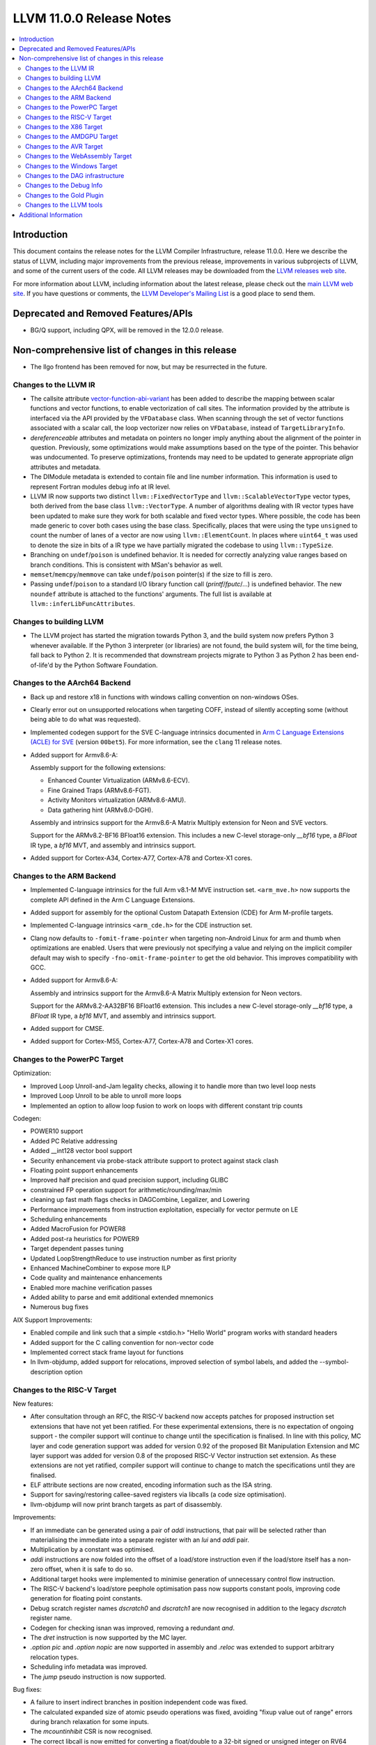 =========================
LLVM 11.0.0 Release Notes
=========================

.. contents::
    :local:

Introduction
============

This document contains the release notes for the LLVM Compiler Infrastructure,
release 11.0.0.  Here we describe the status of LLVM, including major improvements
from the previous release, improvements in various subprojects of LLVM, and
some of the current users of the code.  All LLVM releases may be downloaded
from the `LLVM releases web site <https://llvm.org/releases/>`_.

For more information about LLVM, including information about the latest
release, please check out the `main LLVM web site <https://llvm.org/>`_.  If you
have questions or comments, the `LLVM Developer's Mailing List
<https://lists.llvm.org/mailman/listinfo/llvm-dev>`_ is a good place to send
them.

Deprecated and Removed Features/APIs
=================================================
* BG/Q support, including QPX, will be removed in the 12.0.0 release.

Non-comprehensive list of changes in this release
=================================================

* The llgo frontend has been removed for now, but may be resurrected in the
  future.

Changes to the LLVM IR
----------------------

* The callsite attribute `vector-function-abi-variant
  <https://llvm.org/docs/LangRef.html#call-site-attributes>`_ has been
  added to describe the mapping between scalar functions and vector
  functions, to enable vectorization of call sites. The information
  provided by the attribute is interfaced via the API provided by the
  ``VFDatabase`` class. When scanning through the set of vector
  functions associated with a scalar call, the loop vectorizer now
  relies on ``VFDatabase``, instead of ``TargetLibraryInfo``.

* `dereferenceable` attributes and metadata on pointers no longer imply
  anything about the alignment of the pointer in question. Previously, some
  optimizations would make assumptions based on the type of the pointer. This
  behavior was undocumented. To preserve optimizations, frontends may need to
  be updated to generate appropriate `align` attributes and metadata.

* The DIModule metadata is extended to contain file and line number
  information. This information is used to represent Fortran modules debug
  info at IR level.

* LLVM IR now supports two distinct ``llvm::FixedVectorType`` and
  ``llvm::ScalableVectorType`` vector types, both derived from the
  base class ``llvm::VectorType``. A number of algorithms dealing with
  IR vector types have been updated to make sure they work for both
  scalable and fixed vector types. Where possible, the code has been
  made generic to cover both cases using the base class. Specifically,
  places that were using the type ``unsigned`` to count the number of
  lanes of a vector are now using ``llvm::ElementCount``. In places
  where ``uint64_t`` was used to denote the size in bits of a IR type
  we have partially migrated the codebase to using ``llvm::TypeSize``.

* Branching on ``undef``/``poison`` is undefined behavior. It is needed for
  correctly analyzing value ranges based on branch conditions. This is
  consistent with MSan's behavior as well.

* ``memset``/``memcpy``/``memmove`` can take ``undef``/``poison`` pointer(s)
  if the size to fill is zero.

* Passing ``undef``/``poison`` to a standard I/O library function call
  (`printf`/`fputc`/...) is undefined behavior. The new ``noundef`` attribute
  is attached to the functions' arguments. The full list is available at
  ``llvm::inferLibFuncAttributes``.

Changes to building LLVM
------------------------

* The LLVM project has started the migration towards Python 3, and the build
  system now prefers Python 3 whenever available.  If the Python 3 interpreter
  (or libraries) are not found, the build system will, for the time being, fall
  back to Python 2.  It is recommended that downstream projects migrate to
  Python 3 as Python 2 has been end-of-life'd by the Python Software
  Foundation.

Changes to the AArch64 Backend
------------------------------

* Back up and restore x18 in functions with windows calling convention on
  non-windows OSes.

* Clearly error out on unsupported relocations when targeting COFF, instead
  of silently accepting some (without being able to do what was requested).

* Implemented codegen support for the SVE C-language intrinsics
  documented in `Arm C Language Extensions (ACLE) for SVE
  <https://developer.arm.com/documentation/100987/>`_ (version
  ``00bet5``). For more information, see the ``clang`` 11 release
  notes.

* Added support for Armv8.6-A:

  Assembly support for the following extensions:

  - Enhanced Counter Virtualization (ARMv8.6-ECV).
  - Fine Grained Traps (ARMv8.6-FGT).
  - Activity Monitors virtualization (ARMv8.6-AMU).
  - Data gathering hint (ARMv8.0-DGH).

  Assembly and intrinsics support for the Armv8.6-A Matrix Multiply extension
  for Neon and SVE vectors.

  Support for the ARMv8.2-BF16 BFloat16 extension. This includes a new C-level
  storage-only `__bf16` type, a `BFloat` IR type, a `bf16` MVT, and assembly
  and intrinsics support.

* Added support for Cortex-A34, Cortex-A77, Cortex-A78 and Cortex-X1 cores.

Changes to the ARM Backend
--------------------------

* Implemented C-language intrinsics for the full Arm v8.1-M MVE instruction
  set. ``<arm_mve.h>`` now supports the complete API defined in the Arm C
  Language Extensions.

* Added support for assembly for the optional Custom Datapath Extension (CDE)
  for Arm M-profile targets.

* Implemented C-language intrinsics ``<arm_cde.h>`` for the CDE instruction set.

* Clang now defaults to ``-fomit-frame-pointer`` when targeting non-Android
  Linux for arm and thumb when optimizations are enabled. Users that were
  previously not specifying a value and relying on the implicit compiler
  default may wish to specify ``-fno-omit-frame-pointer`` to get the old
  behavior. This improves compatibility with GCC.

* Added support for Armv8.6-A:

  Assembly and intrinsics support for the Armv8.6-A Matrix Multiply extension
  for Neon vectors.

  Support for the ARMv8.2-AA32BF16 BFloat16 extension. This includes a new
  C-level storage-only `__bf16` type, a `BFloat` IR type, a `bf16` MVT, and
  assembly and intrinsics support.

* Added support for CMSE.

* Added support for Cortex-M55, Cortex-A77, Cortex-A78 and Cortex-X1 cores.


Changes to the PowerPC Target
-----------------------------

Optimization:

* Improved Loop Unroll-and-Jam legality checks, allowing it to handle more than two level loop nests
* Improved Loop Unroll to be able to unroll more loops
* Implemented an option to allow loop fusion to work on loops with different constant trip counts

Codegen:

* POWER10 support
* Added PC Relative addressing
* Added __int128 vector bool support
* Security enhancement via probe-stack attribute support to protect against stack clash
* Floating point support enhancements
* Improved half precision and quad precision support, including GLIBC
* constrained FP operation support for arithmetic/rounding/max/min
* cleaning up fast math flags checks in DAGCombine, Legalizer, and Lowering
* Performance improvements from instruction exploitation, especially for vector permute on LE
* Scheduling enhancements
* Added MacroFusion for POWER8
* Added post-ra heuristics for POWER9
* Target dependent passes tuning
* Updated LoopStrengthReduce to use instruction number as first priority
* Enhanced MachineCombiner to expose more ILP
* Code quality and maintenance enhancements
* Enabled more machine verification passes
* Added ability to parse and emit additional extended mnemonics
* Numerous bug fixes

AIX Support Improvements:

* Enabled compile and link such that a simple <stdio.h> "Hello World" program works with standard headers
* Added support for the C calling convention for non-vector code
* Implemented correct stack frame layout for functions
* In llvm-objdump, added support for relocations, improved selection of symbol labels, and added the --symbol-description option


Changes to the RISC-V Target
----------------------------

New features:

* After consultation through an RFC, the RISC-V backend now accepts patches for
  proposed instruction set extensions that have not yet been ratified.  For these
  experimental extensions, there is no expectation of ongoing support - the
  compiler support will continue to change until the specification is finalised.
  In line with this policy, MC layer and code generation support was added for
  version 0.92 of the proposed Bit Manipulation Extension and MC layer support
  was added for version 0.8 of the proposed RISC-V Vector instruction set
  extension. As these extensions are not yet ratified, compiler support will
  continue to change to match the specifications until they are finalised.
* ELF attribute sections are now created, encoding information such as the ISA
  string.
* Support for saving/restoring callee-saved registers via libcalls (a code
  size optimisation).
* llvm-objdump will now print branch targets as part of disassembly.

Improvements:

* If an immediate can be generated using a pair of `addi` instructions, that
  pair will be selected rather than materialising the immediate into a
  separate register with an `lui` and `addi` pair.
* Multiplication by a constant was optimised.
* `addi` instructions are now folded into the offset of a load/store instruction
  even if the load/store itself has a non-zero offset, when it is safe to do
  so.
* Additional target hooks were implemented to minimise generation of
  unnecessary control flow instruction.
* The RISC-V backend's load/store peephole optimisation pass now supports
  constant pools, improving code generation for floating point constants.
* Debug scratch register names `dscratch0` and `dscratch1` are now recognised in
  addition to the legacy `dscratch` register name.
* Codegen for checking isnan was improved, removing a redundant `and`.
* The `dret` instruction is now supported by the MC layer.
* `.option pic` and `.option nopic` are now supported in assembly and `.reloc`
  was extended to support arbitrary relocation types.
* Scheduling info metadata was improved.
* The `jump` pseudo instruction is now supported.

Bug fixes:

* A failure to insert indirect branches in position independent code
  was fixed.
* The calculated expanded size of atomic pseudo operations was fixed, avoiding
  "fixup value out of range" errors during branch relaxation for some inputs.
* The `mcountinhibit` CSR is now recognised.
* The correct libcall is now emitted for converting a float/double to a 32-bit
  signed or unsigned integer on RV64 targets lacking the F or D extensions.


Changes to the X86 Target
-------------------------

* Functions with the probe-stack attribute set to "inline-asm" are now protected
  against stack clash without the need of a third-party probing function and
  with limited impact on performance.
* -x86-enable-old-knl-abi command line switch has been removed. v32i16/v64i8
  vectors are always passed in ZMM register when avx512f is enabled and avx512bw
  is disabled.
* Vectors larger than 512 bits with i16 or i8 elements will be passed in
  multiple ZMM registers when avx512f is enabled. Previously this required
  avx512bw otherwise they would split into multiple YMM registers. This means
  vXi16/vXi8 vectors are consistently treated the same as
  vXi32/vXi64/vXf64/vXf32 vectors of the same total width.
* Support was added for Intel AMX instructions.
* Support was added for TSXLDTRK instructions.
* A pass was added for mitigating the Load Value Injection vulnerability.
* The Speculative Execution Side Effect Suppression pass was added which can
  be used to as a last resort mitigation for speculative execution related
  CPU vulnerabilities.
* Improved recognition of boolean vector reductions with better MOVMSKB/PTEST
  handling
* Exteded recognition of rotation patterns to handle funnel shift as well,
  allowing us to remove the existing x86-specific SHLD/SHRD combine.

Changes to the AMDGPU Target
-----------------------------

* The backend default denormal handling mode has been switched to on
  for all targets for all compute function types. Frontends wishing to
  retain the old behavior should explicitly request f32 denormal
  flushing.

Changes to the AVR Target
-----------------------------

* Moved from an experimental backend to an official backend. AVR support is now
  included by default in all LLVM builds and releases and is available under
  the "avr-unknown-unknown" target triple.

Changes to the WebAssembly Target
---------------------------------

* Programs which don't have a "main" function, called "reactors" are now
  properly supported, with a new `-mexec-model=reactor` flag. Programs which
  previously used `-Wl,--no-entry` to avoid having a main function should
  switch to this new flag, so that static initialization is properly
  performed.

* `__attribute__((visibility("protected")))` now evokes a warning, as
  WebAssembly does not support "protected" visibility.

Changes to the Windows Target
-----------------------------

* Produce COFF weak external symbols for IR level weak symbols without a comdat
  (e.g. for `__attribute__((weak))` in C)


Changes to the DAG infrastructure
---------------------------------

* A SelDag-level freeze instruction has landed. It is simply lowered as a copy
  operation to MachineIR, but to make it fully correct either IMPLICIT_DEF
  should be fixed or the equivalent FREEZE operation should be added to
  MachineIR.

Changes to the Debug Info
-------------------------

* LLVM now supports the debug entry values (DW_OP_entry_value) production for
  the x86, ARM, and AArch64 targets by default. Other targets can use
  the utility by using the experimental option ("-debug-entry-values").
  This is a debug info feature that allows debuggers to recover the value of
  optimized-out parameters by going up a stack frame and interpreting the values
  passed to the callee. The feature improves the debugging user experience when
  debugging optimized code.

Changes to the Gold Plugin
--------------------------

* ``--plugin-opt=whole-program-visibility`` is added to specify that classes have hidden LTO visibility in LTO and ThinLTO links of source files compiled with ``-fwhole-program-vtables``. See `LTOVisibility <https://clang.llvm.org/docs/LTOVisibility.html>`_ for details.
  (`D71913 <https://reviews.llvm.org/D71913>`_)

Changes to the LLVM tools
---------------------------------

* Added an option (--show-section-sizes) to llvm-dwarfdump to show the sizes
  of all debug sections within a file.

* llvm-nm now implements the flag ``--special-syms`` and will filter out special
  symbols, i.e. mapping symbols on ARM and AArch64, by default. This matches
  the GNU nm behavior.

* llvm-rc now tolerates -1 as menu item ID, supports the language id option
  and allows string table values to be split into multiple string literals

* llvm-lib supports adding import library objects in addition to regular
  object files

Additional Information
======================

A wide variety of additional information is available on the `LLVM web page
<https://llvm.org/>`_, in particular in the `documentation
<https://llvm.org/docs/>`_ section.  The web page also contains versions of the
API documentation which is up-to-date with the Git version of the source
code.  You can access versions of these documents specific to this release by
going into the ``llvm/docs/`` directory in the LLVM tree.

If you have any questions or comments about LLVM, please feel free to contact
us via the `mailing lists <https://llvm.org/docs/#mailing-lists>`_.
